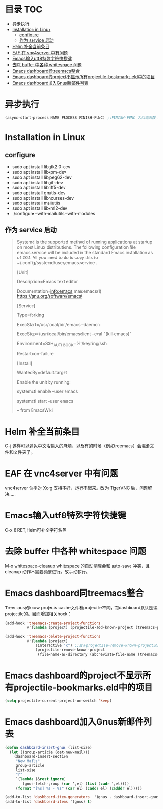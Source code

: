 * 目录                                                                  :TOC:
- [[#异步执行][异步执行]]
- [[#installation-in-linux][Installation in Linux]]
  - [[#configure][configure]]
  - [[#作为-service-启动][作为 service 启动]]
- [[#helm-补全当前条目][Helm 补全当前条目]]
- [[#eaf-在-vnc4server-中有问题][EAF 在 vnc4server 中有问题]]
- [[#emacs输入utf8特殊字符快捷键][Emacs输入utf8特殊字符快捷键]]
- [[#去除-buffer-中各种-whitespace-问题][去除 buffer 中各种 whitespace 问题]]
- [[#emacs-dashboard同treemacs整合][Emacs dashboard同treemacs整合]]
- [[#emacs-dashboard的project不显示所有projectile-bookmarkseld中的项目][Emacs dashboard的project不显示所有projectile-bookmarks.eld中的项目]]
- [[#emacs-dashboard加入gnus新邮件列表][Emacs dashboard加入Gnus新邮件列表]]

* 异步执行
  #+begin_src emacs-lisp
    (async-start-process NAME PROCESS FINISH-FUNC) ;;FINISH-FUNC 为回调函数 Emacs version 26.3
  #+end_src
* Installation in Linux
** configure
   - sudo apt install libgtk2.0-dev
   - sudo apt install libxpm-dev
   - sudo apt install libjpeg62-dev
   - sudo apt install libgif-dev
   - sudo apt install libtiff5-dev
   - sudo apt install gnutls-dev
   - sudo apt install libncurses-dev
   - sudo apt install mailutils
   - sudo apt install libxml2-dev
   - ./configure --with-mailutils --with-modules
** 作为 service 启动
   #+begin_quote
   Systemd is the supported method of running applications at startup on most Linux distributions. The following configuration file emacs.service will be included in the standard Emacs installation as of 26.1. All you need to do is copy this to ~/.config/systemd/user/emacs.service .

   [Unit]

   Description=Emacs text editor

   Documentation=info:emacs man:emacs(1) https://gnu.org/software/emacs/

   [Service]

   Type=forking

   ExecStart=/usr/local/bin/emacs --daemon

   ExecStop=/usr/local/bin/emacsclient --eval "(kill-emacs)"

   Environment=SSH_AUTH_SOCK=%t/keyring/ssh

   Restart=on-failure

   [Install]

   WantedBy=default.target

   Enable the unit by running:

   systemctl enable --user emacs

   systemctl start --user emacs

   -- from EmacsWiki
   #+end_quote
* Helm 补全当前条目
  C-j 这样可以避免中文名输入的麻烦，以及有的时候（例如treemacs）会混淆文件和文件夹了。
* EAF 在 vnc4server 中有问题
  vnc4server 似乎对 Xorg 支持不好，运行不起来。改为 TigerVNC 后，问题解决……
* Emacs输入utf8特殊字符快捷键
  C-x 8 RET,Helm可补全字符名等
* 去除 buffer 中各种 whitespace 问题
  M-x whitespace-cleanup
  whitespace 的自动清理会和 auto-save 冲突，且 cleanup 动作不需要频繁进行。故手动执行。
* Emacs dashboard同treemacs整合
  Treemacs的know projects cache文件和projectile不同，而dashboard默认是读projectile的。因而增加相关hook：
  #+begin_src emacs-lisp
    (add-hook 'treemacs-create-project-functions
              #'(lambda (project) (projectile-add-known-project (treemacs-project->path project))))

    (add-hook 'treemacs-delete-project-functions
              #'(lambda (project)
                  (interactive "x") ;;由于projectile-remove-known-project必须interactively called，project是一个struct类型，故code letter用"x"。另，treemacs-project->path 返回的path路径没有用缩写，最后也不带"/"，故需要转换。
                  (projectile-remove-known-project
                   (file-name-as-directory (abbreviate-file-name (treemacs-project->path project))))))
  #+end_src
* Emacs dashboard的project不显示所有projectile-bookmarks.eld中的项目
  #+begin_src emacs-lisp
    (setq projectile-current-project-on-switch 'keep)
  #+end_src
* Emacs dashboard加入Gnus新邮件列表
  #+begin_src emacs-lisp
    (defun dashboard-insert-gnus (list-size)
      (let ((group-article (get-new-mail)))
        (dashboard-insert-section
         "New Mails"
         group-article
         list-size
         "r"
         `(lambda (&rest ignore)
            (gnus-fetch-group (car ',el) (list (cadr ',el))))
         (format "[%s] %s - %s" (car el) (caddr el) (cadddr el)))))

    (add-to-list 'dashboard-item-generators  '(gnus . dashboard-insert-gnus))
    (add-to-list 'dashboard-items '(gnus) t)
  #+end_src
